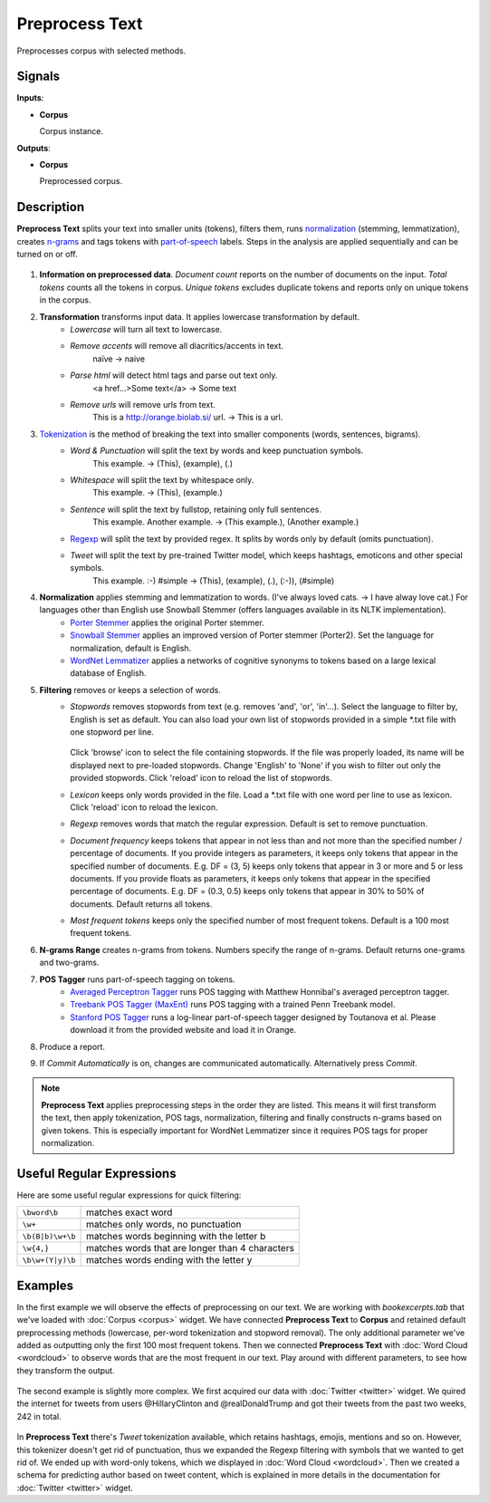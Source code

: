 ===============
Preprocess Text
===============

.. figure:: icons/preprocesstext.png

Preprocesses corpus with selected methods.

Signals
-------

**Inputs**:

-  **Corpus**

   Corpus instance.

**Outputs**:

-  **Corpus**

   Preprocessed corpus.

Description
-----------

**Preprocess Text** splits your text into smaller units (tokens), filters them, runs `normalization <https://en.wikipedia.org/wiki/Stemming>`__ (stemming, lemmatization), creates `n-grams <https://en.wikipedia.org/wiki/N-gram>`__ and tags tokens with `part-of-speech <https://en.wikipedia.org/wiki/Part_of_speech>`_ labels. Steps in the analysis are applied sequentially and can be turned on or off.

.. figure:: images/Preprocess-Text-stamped.png

1. **Information on preprocessed data**.
   *Document count* reports on the number of documents on the input.
   *Total tokens* counts all the tokens in corpus.
   *Unique tokens* excludes duplicate tokens and reports only on unique tokens in the corpus.
2. **Transformation** transforms input data. It applies lowercase transformation by default.
	- *Lowercase* will turn all text to lowercase.
	- *Remove accents* will remove all diacritics/accents in text.
	    naïve → naive
	- *Parse html* will detect html tags and parse out text only.
	    <a href...>Some text</a> → Some text
	- *Remove urls* will remove urls from text.
	    This is a http://orange.biolab.si/ url. → This is a url.
3. `Tokenization <https://en.wikipedia.org/wiki/Tokenization_(lexical_analysis)>`_ is the method of breaking the text into smaller components (words, sentences, bigrams).
	- *Word & Punctuation* will split the text by words and keep punctuation symbols.
	    This example. → (This), (example), (.)
	- *Whitespace* will split the text by whitespace only.
	    This example. → (This), (example.)
	- *Sentence* will split the text by fullstop, retaining only full sentences.
	    This example. Another example. → (This example.), (Another example.)
	- `Regexp <https://en.wikipedia.org/wiki/Regular_expression>`_ will split the text by provided regex. It splits by words only by default (omits punctuation).
	- *Tweet* will split the text by pre-trained Twitter model, which keeps hashtags, emoticons and other special symbols.
	    This example. :-) #simple → (This), (example), (.), (:-)), (#simple)
4. **Normalization** applies stemming and lemmatization to words. (I've always loved cats. → I have alway love cat.) For languages other than English use Snowball Stemmer (offers languages available in its NLTK implementation).
	- `Porter Stemmer <https://tartarus.org/martin/PorterStemmer/>`_ applies the original Porter stemmer.
	- `Snowball Stemmer <http://snowballstem.org/>`_ applies an improved version of Porter stemmer (Porter2). Set the language for normalization, default is English.
	- `WordNet Lemmatizer <http://wordnet.princeton.edu/>`_ applies a networks of cognitive synonyms to tokens based on a large lexical database of English.
5. **Filtering** removes or keeps a selection of words.
	- *Stopwords* removes stopwords from text (e.g. removes 'and', 'or', 'in'...). Select the language to 	filter by, English is set as default. You can also load your own list of stopwords provided in a simple \*.txt file with one stopword per line.

	   .. figure:: images/stopwords.png

	  Click 'browse' icon to select the file containing stopwords. If the file was properly loaded, its name will be displayed next to pre-loaded stopwords. Change 'English' to 'None' if you wish to filter out only the provided stopwords. Click 'reload' icon to reload the list of stopwords.
	- *Lexicon* keeps only words provided in the file. Load a \*.txt file with one word per line to use as lexicon. Click 'reload' icon to reload the lexicon.
	- *Regexp* removes words that match the regular expression. Default is set to remove punctuation.
	- *Document frequency* keeps tokens that appear in not less than and not more than the specified number / percentage of documents. If you provide integers as parameters, it keeps only tokens that appear in the specified number of documents. E.g. DF = (3, 5) keeps only tokens that appear in 3 or more and 5 or less documents. If you provide floats as parameters, it keeps only tokens that appear in the specified percentage of documents. E.g. DF = (0.3, 0.5) keeps only tokens that appear in 30% to 50% of documents. Default returns all tokens.
	- *Most frequent tokens* keeps only the specified number of most frequent tokens. Default is a 100 most frequent tokens.
6. **N-grams Range** creates n-grams from tokens. Numbers specify the range of n-grams. Default returns one-grams and two-grams.
7. **POS Tagger** runs part-of-speech tagging on tokens.
	- `Averaged Perceptron Tagger <https://spacy.io/blog/part-of-speech-pos-tagger-in-python>`_ runs POS tagging with Matthew Honnibal's averaged perceptron tagger.
	- `Treebank POS Tagger (MaxEnt) <http://web.mit.edu/6.863/www/fall2012/projects/writeups/max-entropy-nltk.pdf>`_ runs POS tagging with a trained Penn Treebank model.
	- `Stanford POS Tagger <http://nlp.stanford.edu/software/tagger.shtml#Download>`_ runs a log-linear part-of-speech tagger designed by Toutanova et al. Please download it from the provided website and load it in Orange.
8. Produce a report.
9. If *Commit Automatically* is on, changes are communicated automatically. Alternatively press *Commit*.

.. note:: **Preprocess Text** applies preprocessing steps in the order they are listed. This means it will first transform the text, then apply tokenization, POS tags, normalization, filtering and finally constructs n-grams based on given tokens. This is especially important for WordNet Lemmatizer since it requires POS tags for proper normalization.

Useful Regular Expressions
--------------------------

Here are some useful regular expressions for quick filtering:

==================== =================================================
``\bword\b``		 matches exact word 							   
``\w+`` 			 matches only words, no punctuation 			   
``\b(B|b)\w+\b``	 matches words beginning with the letter b 	   
``\w{4,}``		     matches words that are longer than 4 characters  
``\b\w+(Y|y)\b``	 matches words ending with the letter y 		   
==================== =================================================

Examples
--------

In the first example we will observe the effects of preprocessing on our text. We are working with *bookexcerpts.tab* that we've loaded with :doc:`Corpus <corpus>` widget. We have connected **Preprocess Text** to **Corpus** and retained default preprocessing methods (lowercase, per-word tokenization and stopword removal). The only additional parameter we've added as outputting only the first 100 most frequent tokens. Then we connected **Preprocess Text** with :doc:`Word Cloud <wordcloud>` to observe words that are the most frequent in our text. Play around with different parameters, to see how they transform the output.

.. figure:: images/Preprocess-Text-Example1.png

The second example is slightly more complex. We first acquired our data with :doc:`Twitter <twitter>` widget. We quired the internet for tweets from users @HillaryClinton and @realDonaldTrump and got their tweets from the past two weeks, 242 in total.

.. figure:: images/Preprocess-Text-Example2.png

In **Preprocess Text** there's *Tweet* tokenization available, which retains hashtags, emojis, mentions and so on. However, this tokenizer doesn't get rid of punctuation, thus we expanded the Regexp filtering with symbols that we wanted to get rid of. We ended up with word-only tokens, which we displayed in :doc:`Word Cloud <wordcloud>`. Then we created a schema for predicting author based on tweet content, which is explained in more details in the documentation for :doc:`Twitter <twitter>` widget.
